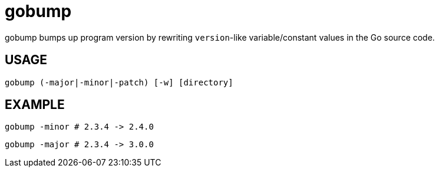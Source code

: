 = gobump

gobump bumps up program version by rewriting `version`-like variable/constant values in the Go source code.

== USAGE

    gobump (-major|-minor|-patch) [-w] [directory]

== EXAMPLE

    gobump -minor # 2.3.4 -> 2.4.0

    gobump -major # 2.3.4 -> 3.0.0
